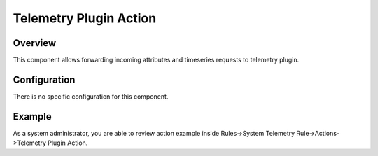#######################
Telemetry Plugin Action
#######################

********
Overview
********

This component allows forwarding incoming attributes and timeseries requests to telemetry plugin.

*************
Configuration
*************

There is no specific configuration for this component.

*******
Example
*******

As a system administrator, you are able to review action example inside Rules->System Telemetry Rule->Actions->Telemetry Plugin Action.